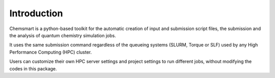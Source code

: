 ##############
 Introduction
##############

.. image:: _static/logo1.png
   :width: 400
   :align: center

Chemsmart is a python-based toolkit for the automatic creation of input and submission script files, the submission and
the analysis of quantum chemistry simulation jobs.

It uses the same submission command regardless of the queueing systems (SLURM, Torque or SLF) used by any High
Performance Computing (HPC) cluster.

Users can customize their own HPC server settings and project settings to run different jobs, without modifying the
codes in this package.
